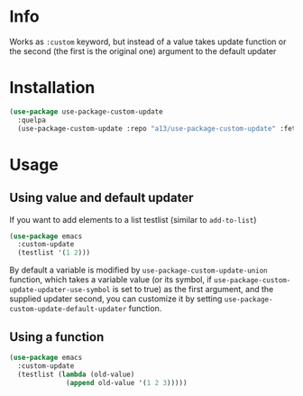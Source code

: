 * Info
  Works as ~:custom~ keyword, but instead of a value takes update function or the second (the first is the original one) argument to the default updater

* Installation

  #+begin_src emacs-lisp
    (use-package use-package-custom-update
      :quelpa
      (use-package-custom-update :repo "a13/use-package-custom-update" :fetcher github :version original))
  #+end_src

* Usage
** Using value and default updater
   If you want to add elements to a list testlist (similar to ~add-to-list~)

   #+begin_src emacs-lisp
     (use-package emacs
       :custom-update
       (testlist '(1 2)))
   #+end_src

   By default a variable is modified by ~use-package-custom-update-union~ function, which takes a variable value (or its symbol, if ~use-package-custom-update-updater-use-symbol~ is set to true) as the first argument, and the supplied updater second, you can customize it by setting ~use-package-custom-update-default-updater~ function.


** Using a function

   #+begin_src emacs-lisp
     (use-package emacs
       :custom-update
       (testlist (lambda (old-value)
                   (append old-value '(1 2 3)))))
   #+end_src
